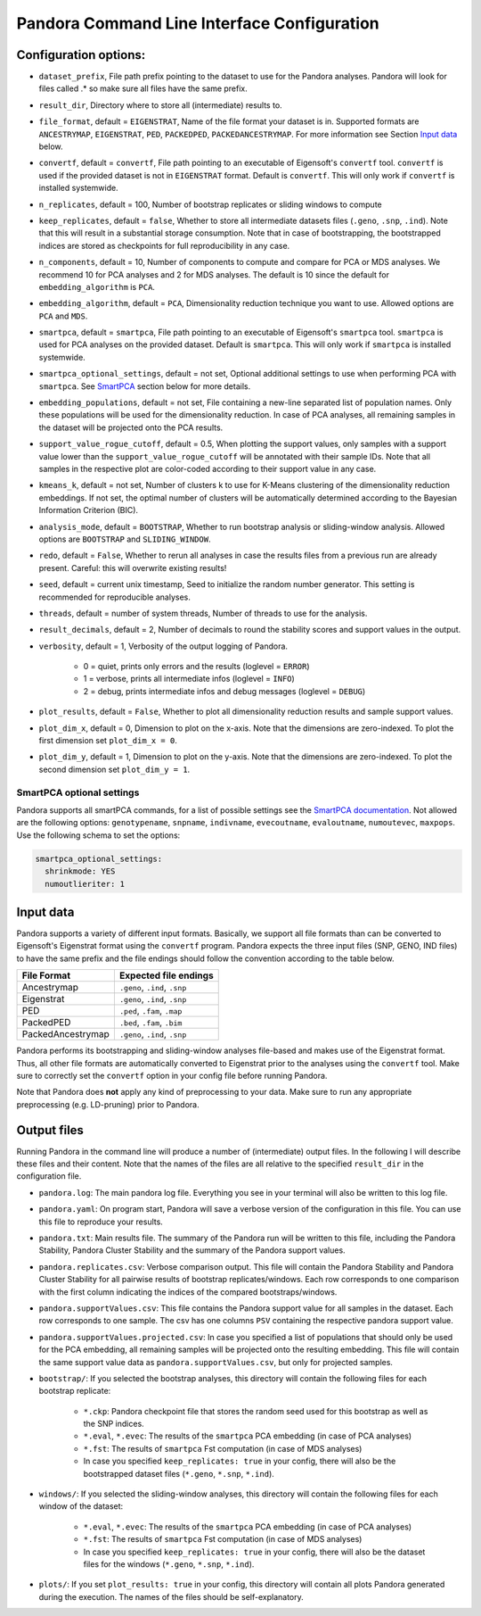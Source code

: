 
.. _Command Line Interface:

Pandora Command Line Interface Configuration
============================================

Configuration options:
----------------------

- ``dataset_prefix``, File path prefix pointing to the dataset to use for the Pandora analyses. Pandora will look for files called .* so make sure all files have the same prefix.
- ``result_dir``, Directory where to store all (intermediate) results to.
- ``file_format``, default = ``EIGENSTRAT``, Name of the file format your dataset is in. Supported formats are ``ANCESTRYMAP``, ``EIGENSTRAT``, ``PED``, ``PACKEDPED``, ``PACKEDANCESTRYMAP``. For more information see Section `Input data`_ below.
- ``convertf``, default = ``convertf``, File path pointing to an executable of Eigensoft's ``convertf`` tool. ``convertf`` is used if the provided dataset is not in ``EIGENSTRAT`` format. Default is ``convertf``. This will only work if ``convertf`` is installed systemwide.
- ``n_replicates``, default = 100, Number of bootstrap replicates or sliding windows to compute
- ``keep_replicates``, default = ``false``, Whether to store all intermediate datasets files (``.geno``, ``.snp``, ``.ind``). Note that this will result in a substantial storage consumption. Note that in case of bootstrapping, the bootstrapped indices are stored as checkpoints for full reproducibility in any case.
- ``n_components``, default = 10, Number of components to compute and compare for PCA or MDS analyses. We recommend 10 for PCA analyses and 2 for MDS analyses. The default is 10 since the default for ``embedding_algorithm`` is ``PCA``.
- ``embedding_algorithm``, default = ``PCA``, Dimensionality reduction technique you want to use. Allowed options are ``PCA`` and ``MDS``.
- ``smartpca``, default = ``smartpca``, File path pointing to an executable of Eigensoft's ``smartpca`` tool. ``smartpca`` is used for PCA analyses on the provided dataset. Default is ``smartpca``. This will only work if ``smartpca`` is installed systemwide.
- ``smartpca_optional_settings``, default = not set, Optional additional settings to use when performing PCA with ``smartpca``. See `SmartPCA`_ section below for more details.
- ``embedding_populations``, default = not set, File containing a new-line separated list of population names. Only these populations will be used for the dimensionality reduction. In case of PCA analyses, all remaining samples in the dataset will be projected onto the PCA results.
- ``support_value_rogue_cutoff``, default = 0.5, When plotting the support values, only samples with a support value lower than the ``support_value_rogue_cutoff`` will be annotated with their sample IDs. Note that all samples in the respective plot are color-coded according to their support value in any case.
- ``kmeans_k``, default = not set, Number of clusters k to use for K-Means clustering of the dimensionality reduction embeddings. If not set, the optimal number of clusters will be automatically determined according to the Bayesian Information Criterion (BIC).
- ``analysis_mode``, default = ``BOOTSTRAP``, Whether to run bootstrap analysis or sliding-window analysis. Allowed options are ``BOOTSTRAP`` and ``SLIDING_WINDOW``.
- ``redo``, default = ``False``, Whether to rerun all analyses in case the results files from a previous run are already present. Careful: this will overwrite existing results!
- ``seed``, default = current unix timestamp, Seed to initialize the random number generator. This setting is recommended for reproducible analyses.
- ``threads``, default = number of system threads, Number of threads to use for the analysis.
- ``result_decimals``, default = 2, Number of decimals to round the stability scores and support values in the output.
- ``verbosity``, default = 1, Verbosity of the output logging of Pandora.

    - 0 = quiet, prints only errors and the results (loglevel = ``ERROR``)
    - 1 = verbose, prints all intermediate infos (loglevel = ``INFO``)
    - 2 = debug, prints intermediate infos and debug messages (loglevel = ``DEBUG``)

- ``plot_results``, default = ``False``, Whether to plot all dimensionality reduction results and sample support values.
- ``plot_dim_x``, default = 0, Dimension to plot on the x-axis. Note that the dimensions are zero-indexed. To plot the first dimension set ``plot_dim_x = 0``.
- ``plot_dim_y``, default = 1, Dimension to plot on the y-axis. Note that the dimensions are zero-indexed. To plot the second dimension set ``plot_dim_y = 1``.

.. _SmartPCA:

SmartPCA optional settings
^^^^^^^^^^^^^^^^^^^^^^^^^^

Pandora supports all smartPCA commands, for a list of possible settings see the `SmartPCA documentation <https://github.com/DReichLab/EIG/blob/master/POPGEN/README>`__.
Not allowed are the following options: ``genotypename``, ``snpname``, ``indivname``, ``evecoutname``, ``evaloutname``, ``numoutevec``, ``maxpops``. Use the following schema to set the options:

.. code:: yaml

   smartpca_optional_settings:
     shrinkmode: YES
     numoutlieriter: 1


.. _Input data:

Input data
----------

Pandora supports a variety of different input formats. Basically, we support all file formats than can be converted to Eigensoft's Eigenstrat format using the ``convertf`` program. Pandora expects the three input files (SNP, GENO, IND files) to have the same prefix and the file endings should follow the convention according to the table below.

================= =============================
File Format       Expected file endings
================= =============================
Ancestrymap       ``.geno``, ``.ind``, ``.snp``
Eigenstrat        ``.geno``, ``.ind``, ``.snp``
PED               ``.ped``, ``.fam``, ``.map``
PackedPED         ``.bed``, ``.fam``, ``.bim``
PackedAncestrymap ``.geno``, ``.ind``, ``.snp``
================= =============================

Pandora performs its bootstrapping and sliding-window analyses file-based and makes use of the Eigenstrat format. Thus, all other file formats are automatically converted to Eigenstrat prior to the analyses using the ``convertf`` tool. Make sure to correctly set the ``convertf`` option in your config file before running Pandora.

Note that Pandora does **not** apply any kind of preprocessing to your data. Make sure to run any appropriate preprocessing (e.g. LD-pruning) prior to Pandora.


Output files
------------

Running Pandora in the command line will produce a number of (intermediate) output files. In the following I will describe these files and their content. Note that the names of the files are all relative to the specified ``result_dir`` in the configuration file.

- ``pandora.log``: The main pandora log file. Everything you see in your terminal will also be written to this log file.
- ``pandora.yaml``: On program start, Pandora will save a verbose version of the configuration in this file. You can use this file to reproduce your results.
- ``pandora.txt``: Main results file. The summary of the Pandora run will be written to this file, including the Pandora Stability, Pandora Cluster Stability and the summary of the Pandora support values.
- ``pandora.replicates.csv``: Verbose comparison output. This file will contain the Pandora Stability and Pandora Cluster Stability for all pairwise results of bootstrap replicates/windows. Each row corresponds to one comparison with the first column indicating the indices of the compared bootstraps/windows.
- ``pandora.supportValues.csv``: This file contains the Pandora support value for all samples in the dataset. Each row corresponds to one sample. The csv has one columns ``PSV`` containing the respective pandora support value.
- ``pandora.supportValues.projected.csv``: In case you specified a list of populations that should only be used for the PCA embedding, all remaining samples will be projected onto the resulting embedding. This file will contain the same support value data as ``pandora.supportValues.csv``, but only for projected samples.
- ``bootstrap/``: If you selected the bootstrap analyses, this directory will contain the following files for each bootstrap replicate:

    - ``*.ckp``: Pandora checkpoint file that stores the random seed used for this bootstrap as well as the SNP indices.
    - ``*.eval``, ``*.evec``: The results of the ``smartpca`` PCA embedding (in case of PCA analyses)
    - ``*.fst``: The results of ``smartpca`` Fst computation (in case of MDS analyses)
    - In case you specified ``keep_replicates: true`` in your config, there will also be the bootstrapped dataset files (``*.geno``, ``*.snp``, ``*.ind``).
- ``windows/``: If you selected the sliding-window analyses, this directory will contain the following files for each window of the dataset:

    - ``*.eval``, ``*.evec``: The results of the ``smartpca`` PCA embedding (in case of PCA analyses)
    - ``*.fst``: The results of ``smartpca`` Fst computation (in case of MDS analyses)
    - In case you specified ``keep_replicates: true`` in your config, there will also be the dataset files for the windows (``*.geno``, ``*.snp``, ``*.ind``).

- ``plots/``: If you set ``plot_results: true`` in your config, this directory will contain all plots Pandora generated during the execution. The names of the files should be self-explanatory.
